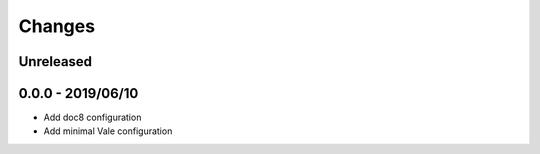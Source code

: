 =======
Changes
=======


Unreleased
==========


0.0.0 - 2019/06/10
==================

- Add doc8 configuration
- Add minimal Vale configuration
